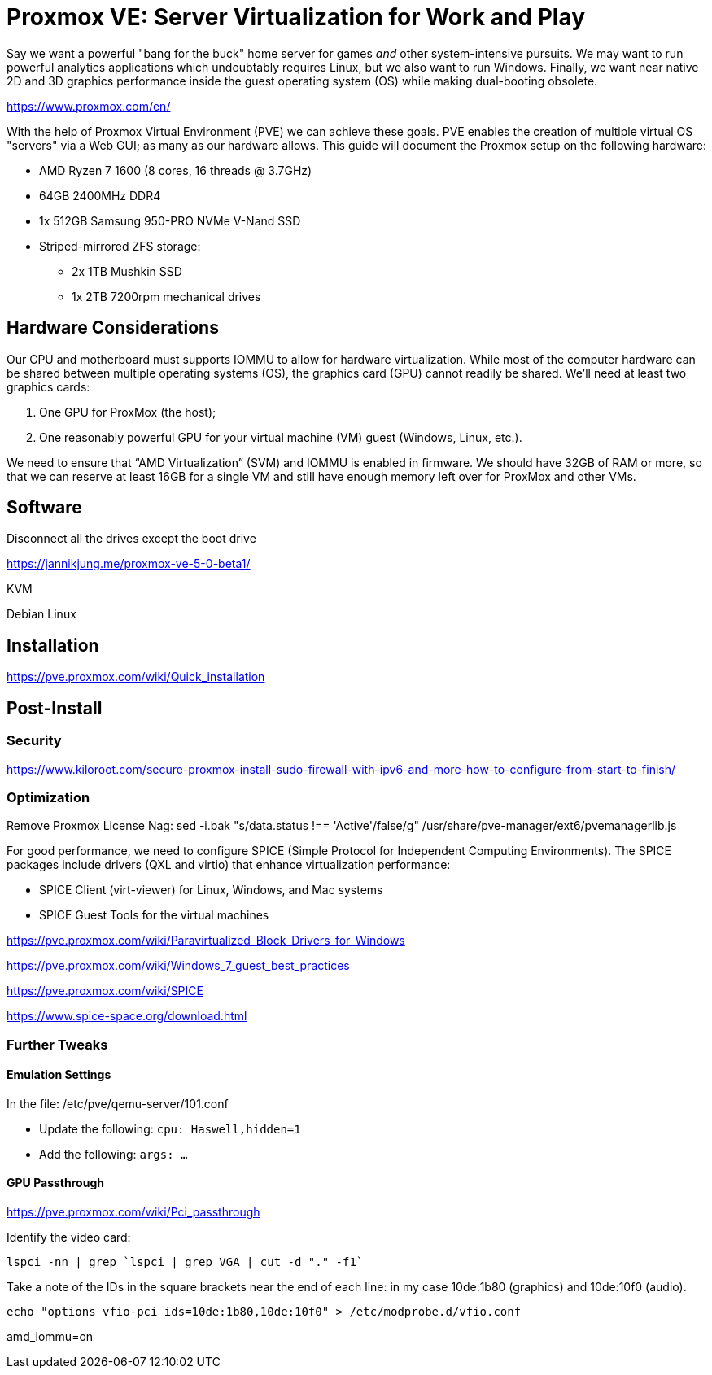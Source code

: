 // = Your Blog title
// See https://hubpress.gitbooks.io/hubpress-knowledgebase/content/ for information about the parameters.
// :hp-image: /covers/cover.png
// :published_at: 2019-01-31
// :hp-tags: HubPress, Blog, Open_Source,
// :hp-alt-title: My English Title

= Proxmox VE: Server Virtualization for Work and Play
:hp-alt-title: Server Virtualization Management
:hp-tags: Blog, Open_Source, Technology
:icons: image

Say we want a powerful "bang for the buck" home server for games _and_ other system-intensive pursuits. We may want to run powerful analytics applications which undoubtably requires Linux, but we also want to run Windows. Finally, we want near native 2D and 3D graphics performance inside the guest operating system (OS) while making dual-booting obsolete. 

https://www.proxmox.com/en/

With the help of Proxmox Virtual Environment (PVE) we can achieve these goals. PVE enables the creation of multiple virtual OS "servers" via a Web GUI; as many as our hardware allows. This guide will document the Proxmox setup on the following hardware:

* AMD Ryzen 7 1600 (8 cores, 16 threads @ 3.7GHz)
* 64GB 2400MHz DDR4
* 1x 512GB Samsung 950-PRO NVMe V-Nand SSD 
* Striped-mirrored ZFS storage:
** 2x 1TB Mushkin SSD
** 1x 2TB 7200rpm mechanical drives


== Hardware Considerations

Our CPU and motherboard must supports IOMMU to allow for hardware virtualization. While most of the computer hardware can be shared between multiple operating systems (OS), the graphics card (GPU) cannot readily be shared. We'll need at least two graphics cards:

. One GPU for ProxMox (the host);
. One reasonably powerful GPU for your virtual machine (VM) guest (Windows, Linux, etc.).

We need to ensure that “AMD Virtualization” (SVM) and IOMMU is enabled in firmware. We should have 32GB of RAM or more, so that we can reserve at least 16GB for a single VM and still have enough memory left over for ProxMox and other VMs.

== Software


Disconnect all the drives except the boot drive

https://jannikjung.me/proxmox-ve-5-0-beta1/

KVM

Debian Linux

== Installation

https://pve.proxmox.com/wiki/Quick_installation


== Post-Install

=== Security

https://www.kiloroot.com/secure-proxmox-install-sudo-firewall-with-ipv6-and-more-how-to-configure-from-start-to-finish/


=== Optimization


Remove Proxmox License Nag: sed -i.bak "s/data.status !== 'Active'/false/g" /usr/share/pve-manager/ext6/pvemanagerlib.js

For good performance, we need to configure SPICE (Simple Protocol for Independent Computing Environments). The SPICE packages include drivers (QXL and virtio) that enhance virtualization performance:

* SPICE Client (virt-viewer) for Linux, Windows, and Mac systems
* SPICE Guest Tools for the virtual machines

https://pve.proxmox.com/wiki/Paravirtualized_Block_Drivers_for_Windows

https://pve.proxmox.com/wiki/Windows_7_guest_best_practices

https://pve.proxmox.com/wiki/SPICE

https://www.spice-space.org/download.html

=== Further Tweaks

==== Emulation Settings

In the file: /etc/pve/qemu-server/101.conf

* Update the following: `cpu: Haswell,hidden=1`
* Add the following: `args: ...`

==== GPU Passthrough

https://pve.proxmox.com/wiki/Pci_passthrough

Identify the video card: 
```
lspci -nn | grep `lspci | grep VGA | cut -d "." -f1` 
```

Take a note of the IDs in the square brackets near the end of each line: in my case 10de:1b80 (graphics) and 10de:10f0 (audio).

```
echo "options vfio-pci ids=10de:1b80,10de:10f0" > /etc/modprobe.d/vfio.conf
```

//Update the grub settings:

//* GRUB_CMDLINE_LINUX_DEFAULT="quiet splash" to:
//* GRUB_CMDLINE_LINUX_DEFAULT="quiet amd_iommu=on"

amd_iommu=on


